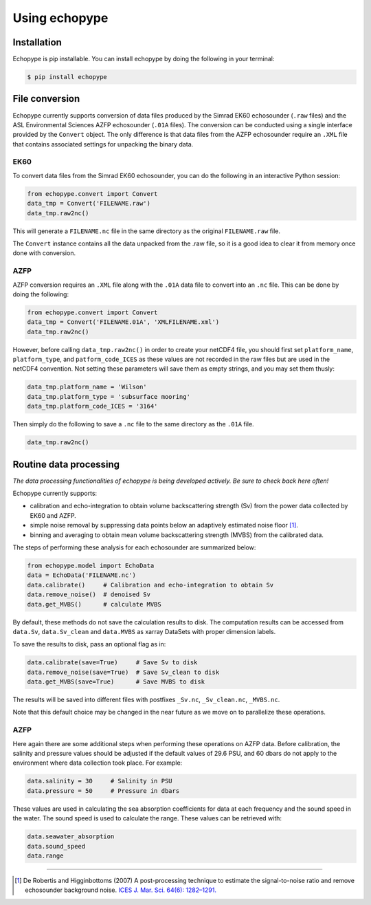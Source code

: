 Using echopype
==============


Installation
------------

Echopype is pip installable. You can install echopype by doing the following
in your terminal:

.. code-block:: console

    $ pip install echopype



File conversion
---------------

Echopype currently supports conversion of data files produced by
the Simrad EK60 echosounder (``.raw`` files) and the ASL Environmental Sciences
AZFP echosounder (``.01A`` files).
The conversion can be conducted using a single interface provided by
the ``Convert`` object.
The only difference is that data files from the AZFP echosounder require an
``.XML`` file that contains associated settings for unpacking the binary data.

EK60
~~~~

.. TODO: the below section related to command line conversion tools
   needs to be added back once convert/echopype_converter.py is revised.

.. echopype supports batch conversion of ``.raw`` files to netCDF ``.nc``
   format in the terminal:

.. .. code-block:: console
   $ echopype_converter -s ek60 data/*.raw

.. This will generate corresponding ``.nc`` files with the same leading
   filename as the original ``.raw`` files in the same directory.
   See :ref:`data-format` for details about the converted file format.

To convert data files from the Simrad EK60 echosounder, you can do
the following in an interactive Python session:

.. code-block:: python

    from echopype.convert import Convert
    data_tmp = Convert('FILENAME.raw')
    data_tmp.raw2nc()

This will generate a  ``FILENAME.nc`` file in the same directory as
the original ``FILENAME.raw`` file.

.. The same as in the command line case, this will generate a ``FILENAME.nc``
   in the same directory as ``FILENAME.raw``.

The ``Convert`` instance contains all the data unpacked from the
.raw file, so it is a good idea to clear it from memory once done with
conversion.

AZFP
~~~~
AZFP conversion requires an ``.XML`` file along with the ``.01A`` data file
to convert into an ``.nc`` file.
This can be done by doing the following:

.. code-block:: python

    from echopype.convert import Convert
    data_tmp = Convert('FILENAME.01A', 'XMLFILENAME.xml')
    data_tmp.raw2nc()

However, before calling ``data_tmp.raw2nc()`` in order to create your netCDF4 file, you should first set ``platform_name``, ``platform_type``, and ``patform_code_ICES`` as these values are not recorded in the raw files but are used in the netCDF4 convention. Not setting these parameters will save them as empty strings, and you may set them thusly:

.. code-block:: python

    data_tmp.platform_name = 'Wilson'
    data_tmp.platform_type = 'subsurface mooring'
    data_tmp.platform_code_ICES = '3164'

Then simply do the following to save  a ``.nc`` file to the same directory as the ``.01A`` file.

.. code-block:: python

    data_tmp.raw2nc()




Routine data processing
-----------------------

*The data processing functionalities of echopype is being developed actively.
Be sure to check back here often!*

Echopype currently supports:

- calibration and echo-integration to obtain volume backscattering strength (Sv)
  from the power data collected by EK60 and AZFP.

- simple noise removal by suppressing data points below an adaptively estimated
  noise floor [1]_.

- binning and averaging to obtain mean volume backscattering strength (MVBS)
  from the calibrated data.

The steps of performing these analysis for each echosounder are summarized below:

.. code-block:: python

    from echopype.model import EchoData
    data = EchoData('FILENAME.nc')
    data.calibrate()     # Calibration and echo-integration to obtain Sv
    data.remove_noise()  # denoised Sv
    data.get_MVBS()      # calculate MVBS

By default, these methods do not save the calculation results to disk.
The computation results can be accessed from ``data.Sv``, ``data.Sv_clean`` and
``data.MVBS`` as xarray DataSets with proper dimension labels.

To save the results to disk, pass an optional flag as in:

.. code-block:: python

    data.calibrate(save=True)     # Save Sv to disk
    data.remove_noise(save=True)  # Save Sv_clean to disk
    data.get_MVBS(save=True)      # Save MVBS to disk

The results will be saved into different files with postfixes ``_Sv.nc``,
``_Sv_clean.nc``, ``_MVBS.nc``.

Note that this default choice may be changed in the near future as
we move on to parallelize these operations.

AZFP
~~~~
Here again there are some additional steps when performing these operations
on AZFP data.
Before calibration, the salinity and pressure values should be adjusted
if the default values of 29.6 PSU, and 60 dbars do not apply to the environment
where data collection took place. For example:

.. code-block:: python

   data.salinity = 30     # Salinity in PSU
   data.pressure = 50     # Pressure in dbars

These values are used in calculating the sea absorption coefficients
for data at each frequency and the sound speed in the water.
The sound speed is used to calculate the range.
These values can be retrieved with:

.. code-block:: python

    data.seawater_absorption
    data.sound_speed
    data.range


---------------

.. [1] De Robertis and Higginbottoms (2007) A post-processing technique to
   estimate the signal-to-noise ratio and remove echosounder background noise.
   `ICES J. Mar. Sci. 64(6): 1282–1291. <https://academic.oup.com/icesjms/article/64/6/1282/616894>`_

.. TODO: Need to specify the changes we made from AZFP Matlab code to here:
   In the Matlab code, users set temperature/salinity parameters in
   AZFP_parameters.m and run that script first before doing unpacking.
   Here we require users to unpack raw data first into netCDF, and then
   set temperature/salinity in the model module if they want to perform
   calibration. This is cleaner and less error prone, because the param
   setting step is separated from the raw data unpacking, so user-defined
   params are not in the unpacked files.

